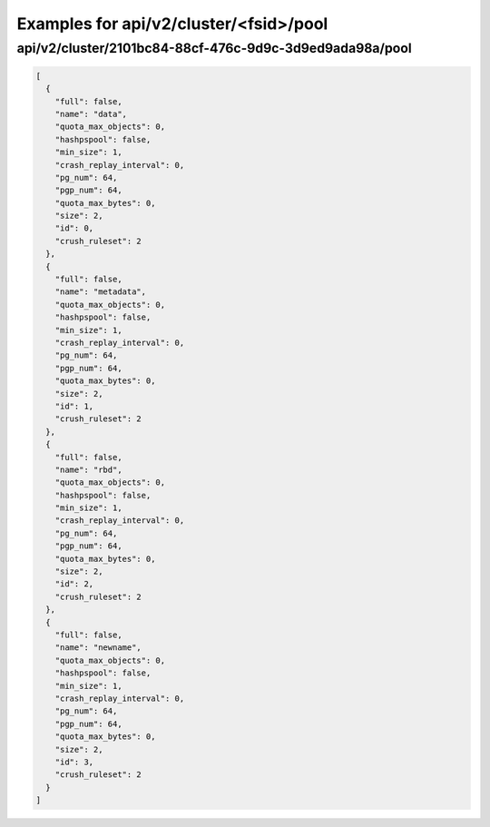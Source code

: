 Examples for api/v2/cluster/<fsid>/pool
=======================================

api/v2/cluster/2101bc84-88cf-476c-9d9c-3d9ed9ada98a/pool
--------------------------------------------------------

.. code-block:: json

   [
     {
       "full": false, 
       "name": "data", 
       "quota_max_objects": 0, 
       "hashpspool": false, 
       "min_size": 1, 
       "crash_replay_interval": 0, 
       "pg_num": 64, 
       "pgp_num": 64, 
       "quota_max_bytes": 0, 
       "size": 2, 
       "id": 0, 
       "crush_ruleset": 2
     }, 
     {
       "full": false, 
       "name": "metadata", 
       "quota_max_objects": 0, 
       "hashpspool": false, 
       "min_size": 1, 
       "crash_replay_interval": 0, 
       "pg_num": 64, 
       "pgp_num": 64, 
       "quota_max_bytes": 0, 
       "size": 2, 
       "id": 1, 
       "crush_ruleset": 2
     }, 
     {
       "full": false, 
       "name": "rbd", 
       "quota_max_objects": 0, 
       "hashpspool": false, 
       "min_size": 1, 
       "crash_replay_interval": 0, 
       "pg_num": 64, 
       "pgp_num": 64, 
       "quota_max_bytes": 0, 
       "size": 2, 
       "id": 2, 
       "crush_ruleset": 2
     }, 
     {
       "full": false, 
       "name": "newname", 
       "quota_max_objects": 0, 
       "hashpspool": false, 
       "min_size": 1, 
       "crash_replay_interval": 0, 
       "pg_num": 64, 
       "pgp_num": 64, 
       "quota_max_bytes": 0, 
       "size": 2, 
       "id": 3, 
       "crush_ruleset": 2
     }
   ]

